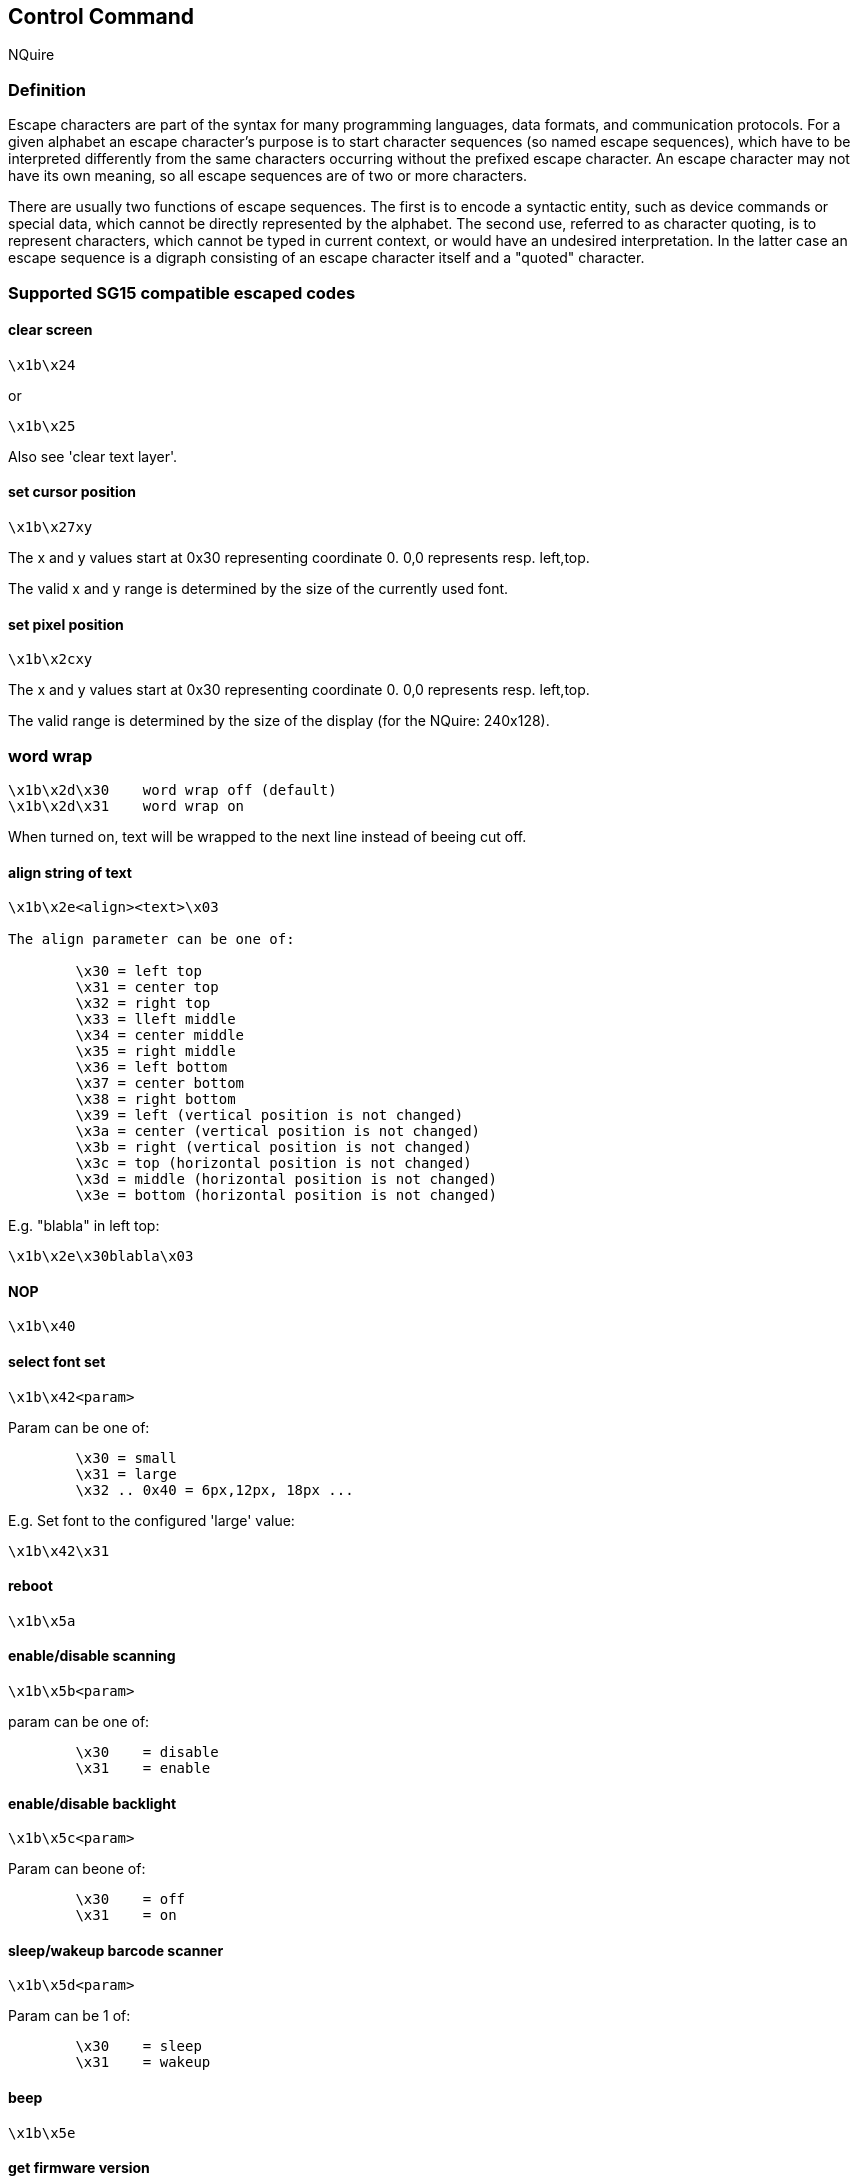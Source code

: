 == Control Command

NQuire

=== Definition

[Reference from wiki]

Escape characters are part of the syntax for many programming languages, data formats, and communication protocols. For a given alphabet an escape character's purpose is to start character sequences (so named escape sequences), which have to be interpreted differently from the same characters occurring without the prefixed escape character. An escape character may not have its own meaning, so all escape sequences are of two or more characters.

There are usually two functions of escape sequences. The first is to encode a syntactic entity, such as device commands or special data, which cannot be directly represented by the alphabet. The second use, referred to as character quoting, is to represent characters, which cannot be typed in current context, or would have an undesired interpretation. In the latter case an escape sequence is a digraph consisting of an escape character itself and a "quoted" character.

=== Supported SG15 compatible escaped codes

==== clear screen
-----
\x1b\x24
-----

or

-----
\x1b\x25
-----

Also see 'clear text layer'.

==== set cursor position
-----
\x1b\x27xy
-----

The x and y values start at 0x30 representing coordinate 0. 0,0 represents resp. left,top.

The valid x and y range is determined by the size of the currently used font.

==== set pixel position
-----
\x1b\x2cxy
-----

The x and y values start at 0x30 representing coordinate 0. 0,0 represents resp. left,top.

The valid range is determined by the size of the display (for the NQuire: 240x128).

=== word wrap ===

-----
\x1b\x2d\x30	word wrap off (default)
\x1b\x2d\x31	word wrap on
-----

When turned on, text will be wrapped to the next line instead of beeing cut off.

==== align string of text

-----
\x1b\x2e<align><text>\x03

The align parameter can be one of:

	\x30 = left top
	\x31 = center top
	\x32 = right top
	\x33 = lleft middle
	\x34 = center middle
	\x35 = right middle
	\x36 = left bottom
	\x37 = center bottom
	\x38 = right bottom
	\x39 = left (vertical position is not changed)
	\x3a = center (vertical position is not changed)
	\x3b = right (vertical position is not changed)
	\x3c = top (horizontal position is not changed)
	\x3d = middle (horizontal position is not changed)
	\x3e = bottom (horizontal position is not changed)
-----
E.g. "blabla" in left top:
-----
\x1b\x2e\x30blabla\x03
-----

==== NOP
-----
\x1b\x40
-----

==== select font set

-----
\x1b\x42<param>
-----
Param can be one of:
-----
	\x30 = small
	\x31 = large
	\x32 .. 0x40 = 6px,12px, 18px ...
-----

E.g. Set font to the configured 'large' value:
-----
\x1b\x42\x31
-----


==== reboot
-----
\x1b\x5a
-----
==== enable/disable scanning
-----
\x1b\x5b<param>
-----
param can be one of:
-----
	\x30	= disable
	\x31	= enable
-----
==== enable/disable backlight
-----
\x1b\x5c<param>
-----
Param can beone of:
-----
	\x30	= off
	\x31	= on
-----
==== sleep/wakeup barcode scanner
-----
\x1b\x5d<param>
-----
Param can be 1 of:
-----
	\x30	= sleep
	\x31	= wakeup
-----
==== beep
-----
\x1b\x5e
-----
==== get firmware version
-----
\x1b\x5f
-----

This is the NQuire formatted firmware version for the application only.
The version is returned on the established connection only (or returned to sender address.port in case of udp communication).

Format is:
-----
<major>.<minor>[.<patch>]
-----
==== get firmware version in SG15 format
-----
\x1b\x60
-----

==== Set GPIO output

------
\x1b\x7e<param1><param2>
------
Parameter defintion:
-----
Param1: \x30	= OUT1
        \x31	= OUT2

Param2: \x30	= low
        \x31	= high
-----
E.g. setting OUT2 to low:
------
\x1b\x7e\x31\x30
------

==== Get GPIO input
-----
\x1b\x7f<param>
-----
Param can be 1 of:
-----
	\x30	= IN1
	\x31	= IN2
-----
E.g. requesting the state of IN1:

------
\x1b\x7f\x30
------

This send the value back using the following format:
-----
<prefix><pin><value>
-----
E.g. with the default prefix for IN1, value high:

------
I01
------

It is possible to add a round-robin event counter (modulo 2^16) to the GPI event using configuration setting (application version 1.7 and higher):
------
/dev/gpio/event_counter = true
------

Each GPI has a separate counter. By using this counter it is possible to detect missed events and distinguish between change events and `poll' updates.

E.g. The following shows a missed (high) event between #38 and #40, and a change event #41 and #42. This means that the second #42 event is a polled status-update.

-----
I00 38
I00 40
I01 41
I00 42
I00 42
-----

=== Extra escape codes, NQuire specific

==== display a picture

Display a picture on the current pixel position. Just specify the filename, close with \x03.

-----
\x1b\xf0filename.gif\x03
-----

==== display touchscreen button picture

The shown picture is related to 1 or more touchscreen buttons.
-----
\x1b\xf2<released.gif>\x0d<pressed.gif>\x0d<position by key-id><coupled to key-id>n\x03
-----
The meaning of the parameters is explained below:
-----
	release.gif = filename of the gif image when the button is not 'pressed'
	pressed.gif = filename of the gif image when the button is 'pressed' (NOT IMPLEMENTED)
	position by key-id = specify position of left top of image
	coupled to key-id = specify to which keys the image is related
-----

When "pressed.gif" is empty, the image of name-released will be inverted when pressed (NOT IMPLEMENTED).

The names of the images should not be too long and not contain spaces. Together they can have 64-16-3=45 characters

Touch screen position layout:

-----
0 1 2 3
4 5 6 7
8 9 a b
c d e f
-----

E.g. display image on position 5, and associate to key 5
-----
\x1b\xf21.gif\x0d\x0d55\x03
-----

E.g. display image on position 6, and associate to key 6 and a
-----
\x1b\xf21.gif\x0d\x0d66a\x03
-----

==== show idle message
-----
\x1b\xf3
-----

This clears the display and shows immediately the idle message (without error message timeout!)


==== set one-time-timeout and server-event

This command can be used to change the next idle or error message timeout.
Additionally, it will send an event when a delay-time is passed.

-----
\x1b\xf4<type><delay><timeout><tag>\x03

In which:

type ::= "I" or "E"
delay ::= \x31 .. \x7f
timeout ::= \x31 .. \x7f
tag ::= some ascii text unique identifying this timeout message
-----

For example:
-----
\e\xf4I62takky\x03
-----
Would give an event to the server after 6 seconds, then, when the server did not respond with any message within 2 second, the idle display is shown.

The event would be formatted as follows:
-----
event ::= 'T' <act><tag>

In which:
act ::= 'T' or 'Q'		# resp: 'T'=normal timeout or 'Q'=timeout quit (e.g. due to scanning a "enter programming mode" barcode)

E.g.:

TTtakky
-----

NOTE: no message is send when the timeout is interrupted due to a clear-screen command.

==== clear text layer
-----
\x1b\xf5
-----

==== read mifare card
-----
\x1b\xf8<cardnum>,<keyA>:{<sector><block><format>}n\x03

In which:
cardnum ::= <nibble>8
keyA ::= <hex nibble>12
sector ::= 0x30 .. 0x3f
block ::= '0' or '1' or '2' or '-'
format ::= 'B' or 'H'
-----

Explanation:

cardnum:: the cardnumer of the card to be written. The transaction is refused 	when it does not match the current card.
keyA:: This is the key that will be used to access the mifare card.
sector:: One byte specifying the sector to be written: values 0x30 .. 0x3f respectively representing sector 0 to 15
block:: this is the block to be read. The whole sector will be read when using '-'
format:: The required format of the returned data.
	'B'::: The read data is retured as binary (just as it is on the card).
	'H'::: The read data is formatted as hex-nibbles.

For example, the command for reading sector 1 block 2 formatted as binary, all blocks of sector 4 formatted in hex, and sector 15 block 0 also formatted in hex, using access keyA = "FFFFFFFFFFFF" from card with cardnum 76262fa5 looks like:
-----
\x1b\xf876262fa5,FFFFFFFFFFFF:\x31\x32B\x34-H\x3f\30H\x03
-----

Of course, this will only succeeds when the correct card is presented to the reader of which the specified sectors can be read with the specified access key.

On success, the data is returned. The data of each block (or whole sector) read concatenated, possibly seperated by the configured seperator charracter (/dev/mifare/sector_data_seperator). The default seperator is `none'.
------
response-message ::= { ACK <data> {<sep> <data>}* } | { NAK <error code> }

sep ::= "" | <SPACE> | <TAB> | "," | ":" | ";"
------

For example, the above could return something like (assumming all blocks are filled with "dirk has access!" and +/dev/mifare/sector_data_seperator = "comma"+):
------
<ACK>Dirk has access!,4469726b20686173206163636573735c4469726b20686173206163636573735c4469726b20686173206163636573735c,4469726b20686173206163636573735c<CR>
------

NOTE: the message seperator depends on configuration item +/cit/message_separator+ (in this case "CR").

NOTE: when issuing multiple write commands in a row, one should xref:disable-mifare-card-detection[]

This also shows the limited use of binary-formatting: when the read data contains `,' or <CR> charracters it will obfuscate the return string.


On failure it will return an xref:error-codes[error code].




=== write mifare card ===

By using this command it is possible to write 1 or more blocks of data to a mifare card in 1 transaction.
The transaction id is logged together with the result for each command within the transaction.
Half-way broken transactions are not reverted (it is impossible to do that reliable with a mifare-card). Instead,
the return code and logging provides a way to determine were a transaction went wrong.

-----
\x1b\xf9<cardnum>,<transaction-id>:{<cmd>}+\x03

In which:
cardnum ::= <nibble>8
transaction-id ::= <nibble>1-8
cmd ::= {"K" <keyA>} or {"W" <sector> <block> <format+data>}
keyA ::= <hex nibble>12
sector ::= 0x30 .. 0x3f
block ::= '0' or '1' or '2'
format+data ::= {'B' <byte>16} or {'H' <nibble>32}
-----

Explanation:

cardnum:: the cardnumer of the card to be written. The transaction is refused when
     it does not match the current card.
transaction-id:: some id (hex) by which the server can identify this write. It
     should be max 8 hex nibbles long. It is used for transaction logging.
cmd:: Their can more more than one command. Commands ar identified by a prefix: `K', `W', `I' or `D' respectively 'set-key', 'write block', 'increment block' or 'decrement block'. Only 'set key' and 'write block' are implemented.
keyA:: This is the key that will be used to access the mifare card.
sector:: One byte specifying the sector to be written: values 0x30 .. 0x3f respectively representing sector 0 to 15
block:: this is the block to be written.
format+data:: The data to be written can be formatted as binary (`B') or as hex-values (`H'). Exact 16 data-bytes are expected when format==`B'. Exact 32 nibbles are expected when format==`H'

For example, transaction '1a2b3c' writing +Dirk has access!+ (note: 16 bytes long!) to block 2 sector 3 of card 0x76262fa5, with access key A = "FFFFFFFFFFFF", looks like:
-----
\x1b\xf876262fa5,1a2b3c:KFFFFFFFFFFFFW\x33\x32BDirk has access!\x03

or

\x1b\xf876262fa5,1a2b3c:KFFFFFFFFFFFFW\x33\x32H4469726b20686173206163636573735c\x03
-----

Of course, this will only succeed when a card is presented to the reader of which the specified sectors can be written with the presented access key(s).
Also note that writing in binary-mode is limited to data without the configured EOL control charracter(s).

In response, the result is returned. On success a `0' charracter is returned. In case of an error, the result of all sequential commands is returned. That way, it is possible to see where a transaction went wrong. This is formated as:
-----
response-message ::= { ACK "0" } | { NAK {<cmd><id>}+ }
-----

Explanation:

id:: This is a normal xref:error-codes[error code]

This is also logged, preceeded with the transaction-id: Executing the example above with success would return +<ACK><CR>+ and +1a2b3d:0+ would be added to the log-file. On failure +<NAK>K0W2<CR>+ would be returned, and +1a2b3c:K0W2+ would be added to the logfile. In exceptional situations +<NAK>K0W06+ is returned when the transaction was OK but the log-file could not be written (this should not happen under normal circumstances).

On receiving a error '6' (file-system full), the file system is in an error state. The only way out is:

 - reboot the NQuire
 - forcing a log-rotate
 - remove superflous files using ftp

NOTE: the message seperator depends on configuration item +/cit/message_separator+ (in this case "CR").

WARNING: file-system-full and format errors are 'only' retured in the response message and will 'not' be logged in the mifare.log file!

CAUTION: Transaction logging shares partition space with (uploaded) gif-images.
Transactions will fail (be refused) when there is no space left to log the transaction (at least 5 kb).

NOTE: A `xref:event-messages[W8]' event (= warning: big log file) will be send when a `big' logfile is detected. This can slow down mifare handling.
The server is responsible for cleaning the transaction log by using the xref:shift-mifare-transaction-log[] command and remove the old log-files using ftp.

NOTE: File system space is only verified in advance of a 'mifare write' command, and will never be verified when no mifare write is done.

NOTE: when issuing multiple write commands in a row, one should xref:disable-mifare-card-detection[]


anchor:shift-mifare-transaction-log[shift mifare transaction log]

=== shift mifare transaction log ===
All new mifare write transactions are logged in a file /log/mifare.log avialable by ftp.
This file is read-only and would potentially require too much space.
It is therefore possible to rename the transaction log-file with the following command:

-----
\x1b\xfahhhhhhhh\x03

In which

hhhhhhhh	up to 8 hex-nibbles (usually the last transaction-id logged in that file).
-----

For example:
-----
\x1b\xfa123fed\x03
-----
would rename +mifare.log+ to +mifare-123fed.log+ and make the latter writeable.
A new read-only mifare.log is created.

On success an +ACK+ is retured. On failure a +NAK<error code>+ is returned.


anchor:disable-mifare-card-detection[disable mifare card detection]

=== disable/enable mifare card detection ===

-----
command ::= \x1b\xfb<onoff>
onoff ::= \x30 | \x31
-----

Explanation:

onoff:: 0x30 = disable, 0x31 = enable


Card detection can interfere with reading and writing the mifare card when multiple seperate read or write commands are send in a row.
It is therefore wise to disable the mifare card detection when doing so, and enabling it afterwards.


=== show configuration ===

-----
\x1b\xfe
-----

The configuration is shown on the display (e.g. serial number, mac-address, current ip, used interface, etc).
